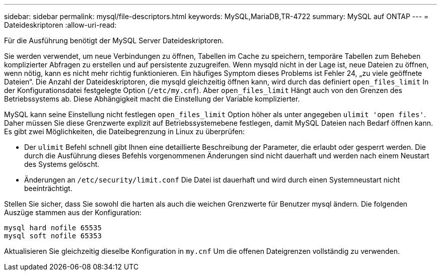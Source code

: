 ---
sidebar: sidebar 
permalink: mysql/file-descriptors.html 
keywords: MySQL,MariaDB,TR-4722 
summary: MySQL auf ONTAP 
---
= Dateideskriptoren
:allow-uri-read: 


[role="lead"]
Für die Ausführung benötigt der MySQL Server Dateideskriptoren.

Sie werden verwendet, um neue Verbindungen zu öffnen, Tabellen im Cache zu speichern, temporäre Tabellen zum Beheben komplizierter Abfragen zu erstellen und auf persistente zuzugreifen. Wenn mysqld nicht in der Lage ist, neue Dateien zu öffnen, wenn nötig, kann es nicht mehr richtig funktionieren. Ein häufiges Symptom dieses Problems ist Fehler 24, „zu viele geöffnete Dateien“. Die Anzahl der Dateideskriptoren, die mysqld gleichzeitig öffnen kann, wird durch das definiert `open_files_limit` In der Konfigurationsdatei festgelegte Option (`/etc/my.cnf`). Aber `open_files_limit` Hängt auch von den Grenzen des Betriebssystems ab. Diese Abhängigkeit macht die Einstellung der Variable komplizierter.

MySQL kann seine Einstellung nicht festlegen `open_files_limit` Option höher als unter angegeben `ulimit 'open files'`. Daher müssen Sie diese Grenzwerte explizit auf Betriebssystemebene festlegen, damit MySQL Dateien nach Bedarf öffnen kann. Es gibt zwei Möglichkeiten, die Dateibegrenzung in Linux zu überprüfen:

* Der `ulimit` Befehl schnell gibt Ihnen eine detaillierte Beschreibung der Parameter, die erlaubt oder gesperrt werden. Die durch die Ausführung dieses Befehls vorgenommenen Änderungen sind nicht dauerhaft und werden nach einem Neustart des Systems gelöscht.
* Änderungen an `/etc/security/limit.conf` Die Datei ist dauerhaft und wird durch einen Systemneustart nicht beeinträchtigt.


Stellen Sie sicher, dass Sie sowohl die harten als auch die weichen Grenzwerte für Benutzer mysql ändern. Die folgenden Auszüge stammen aus der Konfiguration:

....
mysql hard nofile 65535
mysql soft nofile 65353
....
Aktualisieren Sie gleichzeitig dieselbe Konfiguration in `my.cnf` Um die offenen Dateigrenzen vollständig zu verwenden.
